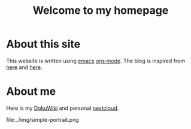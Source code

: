 #+TITLE: Welcome to my homepage

* About this site
This website is written using [[https://en.wikipedia.org/wiki/Emacs][emacs]] [[http://orgmode.org/][org-mode]]. The blog is inspired from [[https://ogbe.net/blog/blogging_with_org.html][here]] and [[https://nicolas.petton.fr/blog/blogging-with-org-mode.html][here]].
#+BEGIN_COMMENT
The reasons that I write this blog instead of using Wordpress are 
1. I am more convenient with editing in emacs using [[https://github.com/joaotavora/yasnippet][YASnippet]]. The fact that org-mode is both a MarkDown language
   and a [[http://orgmode.org/manual/Publishing.html][publishing tool]] is also taken into account.
2. LaTeX (and the writing of mathematics) is not just about mathematical formulae, structures like
   theorem/lemma/definition also play a crucial role.
3. [[https://darknmt.github.io/html/Cheeger-Gromoll-splitting.html][Here]] is a webpage, [[https://raw.githubusercontent.com/darknmt/darknmt.github.io/master/blog/Cheeger-Gromoll-splitting.org][here]] is what I have to type, and here are the LaTeX exports in [[../res/Cheeger-Gromoll-splitting.tex][TEX]] and [[../res/Cheeger-Gromoll-splitting.pdf][PDF]].
#+END_COMMENT
* About me
Here is my [[http://172.17.71.229/dokuwiki/doku.php][DokuWiki]] and personal [[http://172.17.71.229/nextcloud][nextcloud]].



#+ATTR_HTML: :width 60%
file:../img/simple-portrait.png
 
